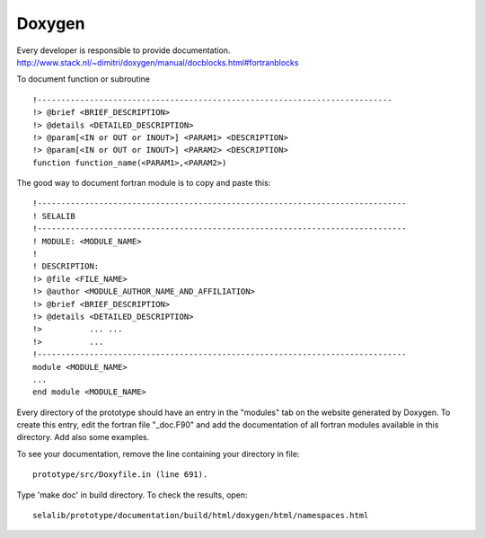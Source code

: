 
=======
Doxygen
=======

Every developer is responsible to provide documentation.
http://www.stack.nl/~dimitri/doxygen/manual/docblocks.html#fortranblocks


To document function or subroutine ::

 !---------------------------------------------------------------------------  
 !> @brief <BRIEF_DESCRIPTION>
 !> @details <DETAILED_DESCRIPTION>
 !> @param[<IN or OUT or INOUT>] <PARAM1> <DESCRIPTION>
 !> @param[<IN or OUT or INOUT>] <PARAM2> <DESCRIPTION>
 function function_name(<PARAM1>,<PARAM2>)

The good way to document fortran module is to copy and paste this::

 !------------------------------------------------------------------------------
 ! SELALIB
 !------------------------------------------------------------------------------
 ! MODULE: <MODULE_NAME>
 !
 ! DESCRIPTION:
 !> @file <FILE_NAME>
 !> @author <MODULE_AUTHOR_NAME_AND_AFFILIATION>
 !> @brief <BRIEF_DESCRIPTION>
 !> @details <DETAILED_DESCRIPTION>
 !>          ... ...
 !>          ...
 !------------------------------------------------------------------------------
 module <MODULE_NAME>
 ...
 end module <MODULE_NAME>

Every directory of the prototype should have an entry in the "modules"
tab on the website generated by Doxygen. To create this entry, edit
the fortran file "_doc.F90" and add the documentation of all fortran modules
available in this directory. Add also some examples.

To see your documentation, remove the line containing your directory 
in file::

 prototype/src/Doxyfile.in (line 691). 

Type 'make doc' in build directory.
To check the results, open:: 

 selalib/prototype/documentation/build/html/doxygen/html/namespaces.html 

